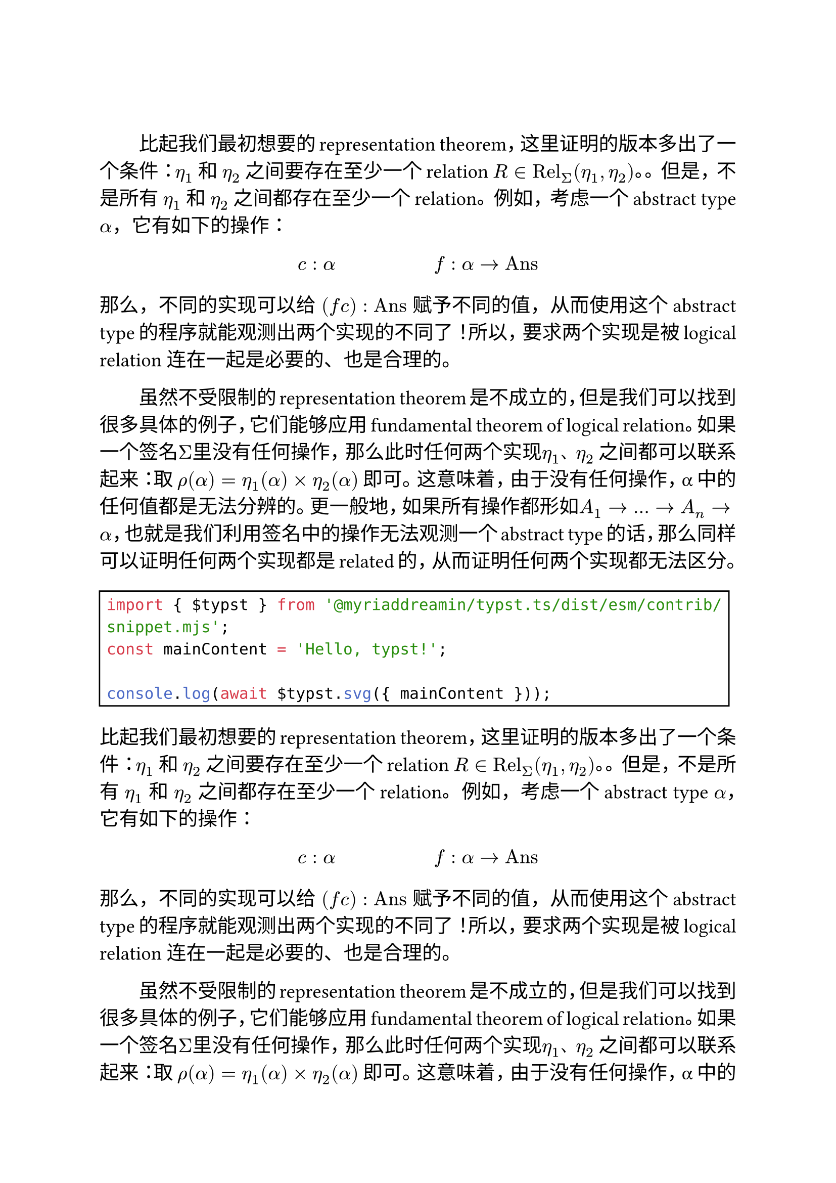 
#let template(content) = {
  set text(size: 14pt)
  set par(justify: true, first-line-indent: 2em)

  content
}

#show: template

#show raw: rect

#linebreak()

比起我们最初想要的representation theorem，这里证明的版本多出了一个条件：$η_1$ 和 $η_2$ 之间要存在至少一个relation $R in "Rel"_Σ (η_1, η_2)$。。但是，不是所有 $η_1$ 和 $η_2$ 之间都存在至少一个relation。例如，考虑一个abstract type $α$，它有如下的操作：

$ c: alpha #h(5em) f: alpha arrow "Ans" $

那么，不同的实现可以给 $(f c) : "Ans"$ 赋予不同的值，从而使用这个abstract type的程序就能观测出两个实现的不同了！所以，要求两个实现是被logical relation 连在一起是必要的、也是合理的。

虽然不受限制的representation theorem是不成立的，但是我们可以找到很多具体的例子，它们能够应用 fundamental theorem of logical relation。如果一个签名$Σ$里没有任何操作，那么此时任何两个实现$η_1$、$η_2$ 之间都可以联系起来：取 $ρ(α) = η_1 (α) times η_2 (α)$ 即可。这意味着，由于没有任何操作，α 中的任何值都是无法分辨的。更一般地，如果所有操作都形如$A_1 arrow ... arrow A_n arrow α$，也就是我们利用签名中的操作无法观测一个abstract type的话，那么同样可以证明任何两个实现都是related的，从而证明任何两个实现都无法区分。

```js
import { $typst } from '@myriaddreamin/typst.ts/dist/esm/contrib/snippet.mjs';
const mainContent = 'Hello, typst!';

console.log(await $typst.svg({ mainContent }));
```


比起我们最初想要的representation theorem，这里证明的版本多出了一个条件：$η_1$ 和 $η_2$ 之间要存在至少一个relation $R in "Rel"_Σ (η_1, η_2)$。。但是，不是所有 $η_1$ 和 $η_2$ 之间都存在至少一个relation。例如，考虑一个abstract type $α$，它有如下的操作：

$ c: alpha #h(5em) f: alpha arrow "Ans" $

那么，不同的实现可以给 $(f c) : "Ans"$ 赋予不同的值，从而使用这个abstract type的程序就能观测出两个实现的不同了！所以，要求两个实现是被logical relation 连在一起是必要的、也是合理的。

虽然不受限制的representation theorem是不成立的，但是我们可以找到很多具体的例子，它们能够应用 fundamental theorem of logical relation。如果一个签名$Σ$里没有任何操作，那么此时任何两个实现$η_1$、$η_2$ 之间都可以联系起来：取 $ρ(α) = η_1 (α) times η_2 (α)$ 即可。这意味着，由于没有任何操作，α 中的任何值都是无法分辨的。更一般地，如果所有操作都形如$A_1 arrow ... arrow A_n arrow α$，也就是我们利用签名中的操作无法观测一个abstract type的话，那么同样可以证明任何两个实现都是related的，从而证明任何两个实现都无法区分。

```js
import { $typst } from '@myriaddreamin/typst.ts/dist/esm/contrib/snippet.mjs';
const mainContent = 'Hello, typst!';

console.log(await $typst.svg({ mainContent }));
```

